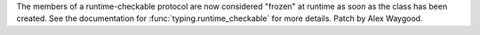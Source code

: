 The members of a runtime-checkable protocol are now considered "frozen" at
runtime as soon as the class has been created. See the documentation for
:func:`typing.runtime_checkable` for more details. Patch by Alex Waygood.
